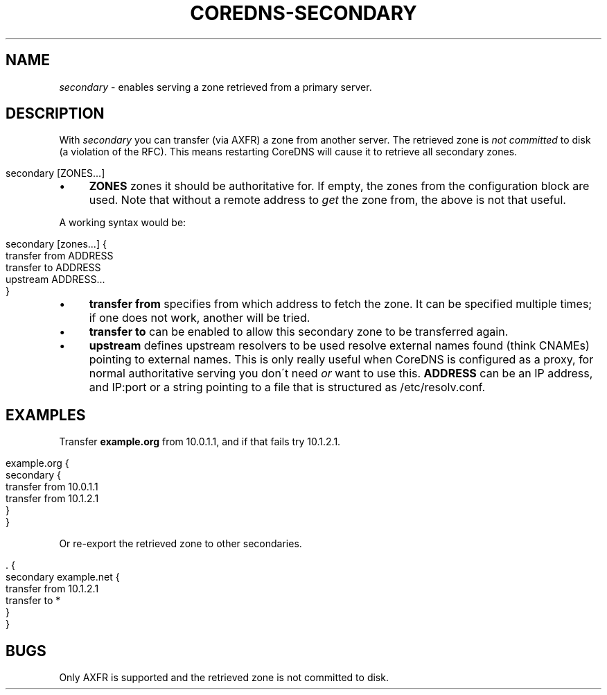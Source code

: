 .\" generated with Ronn/v0.7.3
.\" http://github.com/rtomayko/ronn/tree/0.7.3
.
.TH "COREDNS\-SECONDARY" "7" "January 2018" "CoreDNS" "CoreDNS plugins"
.
.SH "NAME"
\fIsecondary\fR \- enables serving a zone retrieved from a primary server\.
.
.SH "DESCRIPTION"
With \fIsecondary\fR you can transfer (via AXFR) a zone from another server\. The retrieved zone is \fInot committed\fR to disk (a violation of the RFC)\. This means restarting CoreDNS will cause it to retrieve all secondary zones\.
.
.IP "" 4
.
.nf

secondary [ZONES\.\.\.]
.
.fi
.
.IP "" 0
.
.IP "\(bu" 4
\fBZONES\fR zones it should be authoritative for\. If empty, the zones from the configuration block are used\. Note that without a remote address to \fIget\fR the zone from, the above is not that useful\.
.
.IP "" 0
.
.P
A working syntax would be:
.
.IP "" 4
.
.nf

secondary [zones\.\.\.] {
    transfer from ADDRESS
    transfer to ADDRESS
    upstream ADDRESS\.\.\.
}
.
.fi
.
.IP "" 0
.
.IP "\(bu" 4
\fBtransfer from\fR specifies from which address to fetch the zone\. It can be specified multiple times; if one does not work, another will be tried\.
.
.IP "\(bu" 4
\fBtransfer to\fR can be enabled to allow this secondary zone to be transferred again\.
.
.IP "\(bu" 4
\fBupstream\fR defines upstream resolvers to be used resolve external names found (think CNAMEs) pointing to external names\. This is only really useful when CoreDNS is configured as a proxy, for normal authoritative serving you don\'t need \fIor\fR want to use this\. \fBADDRESS\fR can be an IP address, and IP:port or a string pointing to a file that is structured as /etc/resolv\.conf\.
.
.IP "" 0
.
.SH "EXAMPLES"
Transfer \fBexample\.org\fR from 10\.0\.1\.1, and if that fails try 10\.1\.2\.1\.
.
.IP "" 4
.
.nf

example\.org {
    secondary {
        transfer from 10\.0\.1\.1
        transfer from 10\.1\.2\.1
    }
}
.
.fi
.
.IP "" 0
.
.P
Or re\-export the retrieved zone to other secondaries\.
.
.IP "" 4
.
.nf

\&\. {
    secondary example\.net {
        transfer from 10\.1\.2\.1
        transfer to *
    }
}
.
.fi
.
.IP "" 0
.
.SH "BUGS"
Only AXFR is supported and the retrieved zone is not committed to disk\.
